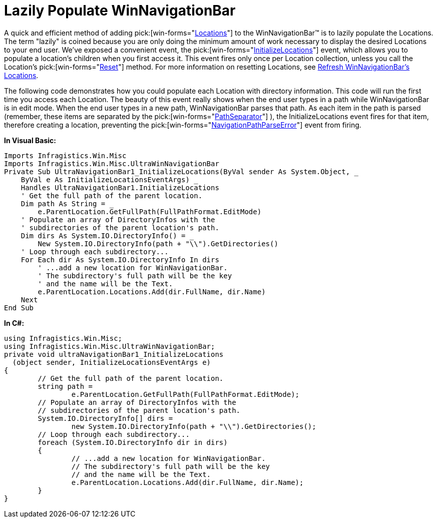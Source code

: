 ﻿////

|metadata|
{
    "name": "winnavigationbar-lazily-populate-winnavigationbar",
    "controlName": ["WinNavigationBar"],
    "tags": ["Navigation","Performance","Tips and Tricks"],
    "guid": "{5BEA4EE3-EC59-4D31-AA88-AD1DFEBDE93E}",  
    "buildFlags": [],
    "createdOn": "0001-01-01T00:00:00Z"
}
|metadata|
////

= Lazily Populate WinNavigationBar

A quick and efficient method of adding  pick:[win-forms="link:infragistics4.win.misc.v{ProductVersion}~infragistics.win.misc.ultranavigationbarlocation.html[Locations]"]  to the WinNavigationBar™ is to lazily populate the Locations. The term "lazily" is coined because you are only doing the minimum amount of work necessary to display the desired Locations to your end user. We've exposed a convenient event, the  pick:[win-forms="link:infragistics4.win.misc.v{ProductVersion}~infragistics.win.misc.ultranavigationbar~initializelocations_ev.html[InitializeLocations]"]  event, which allows you to populate a location's children when you first access it. This event fires only once per Location collection, unless you call the Location's  pick:[win-forms="link:infragistics4.win.misc.v{ProductVersion}~infragistics.win.misc.ultranavigationbarlocation~reset.html[Reset]"]  method. For more information on resetting Locations, see link:winnavigationbar-refresh-winnavigationbars-locations.html[Refresh WinNavigationBar's Locations].

The following code demonstrates how you could populate each Location with directory information. This code will run the first time you access each Location. The beauty of this event really shows when the end user types in a path while WinNavigationBar is in edit mode. When the end user types in a new path, WinNavigationBar parses that path. As each item in the path is parsed (remember, these items are separated by the  pick:[win-forms="link:infragistics4.win.misc.v{ProductVersion}~infragistics.win.misc.ultranavigationbar~pathseparator.html[PathSeparator]"] ), the InitializeLocations event fires for that item, therefore creating a location, preventing the  pick:[win-forms="link:infragistics4.win.misc.v{ProductVersion}~infragistics.win.misc.ultranavigationbar~navigationpathparseerror_ev.html[NavigationPathParseError]"]  event from firing.

*In Visual Basic:*

----
Imports Infragistics.Win.Misc
Imports Infragistics.Win.Misc.UltraWinNavigationBar
Private Sub UltraNavigationBar1_InitializeLocations(ByVal sender As System.Object, _
    ByVal e As InitializeLocationsEventArgs) _
    Handles UltraNavigationBar1.InitializeLocations
    ' Get the full path of the parent location.
    Dim path As String = _
        e.ParentLocation.GetFullPath(FullPathFormat.EditMode)
    ' Populate an array of DirectoryInfos with the
    ' subdirectories of the parent location's path.
    Dim dirs As System.IO.DirectoryInfo() = _
        New System.IO.DirectoryInfo(path + "\\").GetDirectories()
    ' Loop through each subdirectory...
    For Each dir As System.IO.DirectoryInfo In dirs
        ' ...add a new location for WinNavigationBar.
        ' The subdirectory's full path will be the key 
        ' and the name will be the Text.
        e.ParentLocation.Locations.Add(dir.FullName, dir.Name)
    Next
End Sub
----

*In C#:*

----
using Infragistics.Win.Misc;
using Infragistics.Win.Misc.UltraWinNavigationBar;
private void ultraNavigationBar1_InitializeLocations
  (object sender, InitializeLocationsEventArgs e)
{
	// Get the full path of the parent location.
	string path = 
		e.ParentLocation.GetFullPath(FullPathFormat.EditMode);
	// Populate an array of DirectoryInfos with the
	// subdirectories of the parent location's path.
	System.IO.DirectoryInfo[] dirs =
		new System.IO.DirectoryInfo(path + "\\").GetDirectories();
	// Loop through each subdirectory...
	foreach (System.IO.DirectoryInfo dir in dirs)
	{
		// ...add a new location for WinNavigationBar.
		// The subdirectory's full path will be the key 
		// and the name will be the Text.
		e.ParentLocation.Locations.Add(dir.FullName, dir.Name);
	}
}
----